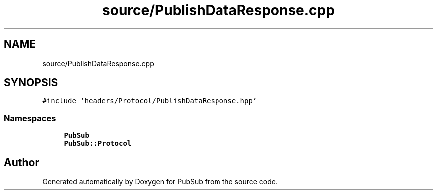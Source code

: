 .TH "source/PublishDataResponse.cpp" 3 "Wed Jan 27 2021" "PubSub" \" -*- nroff -*-
.ad l
.nh
.SH NAME
source/PublishDataResponse.cpp
.SH SYNOPSIS
.br
.PP
\fC#include 'headers/Protocol/PublishDataResponse\&.hpp'\fP
.br

.SS "Namespaces"

.in +1c
.ti -1c
.RI " \fBPubSub\fP"
.br
.ti -1c
.RI " \fBPubSub::Protocol\fP"
.br
.in -1c
.SH "Author"
.PP 
Generated automatically by Doxygen for PubSub from the source code\&.
